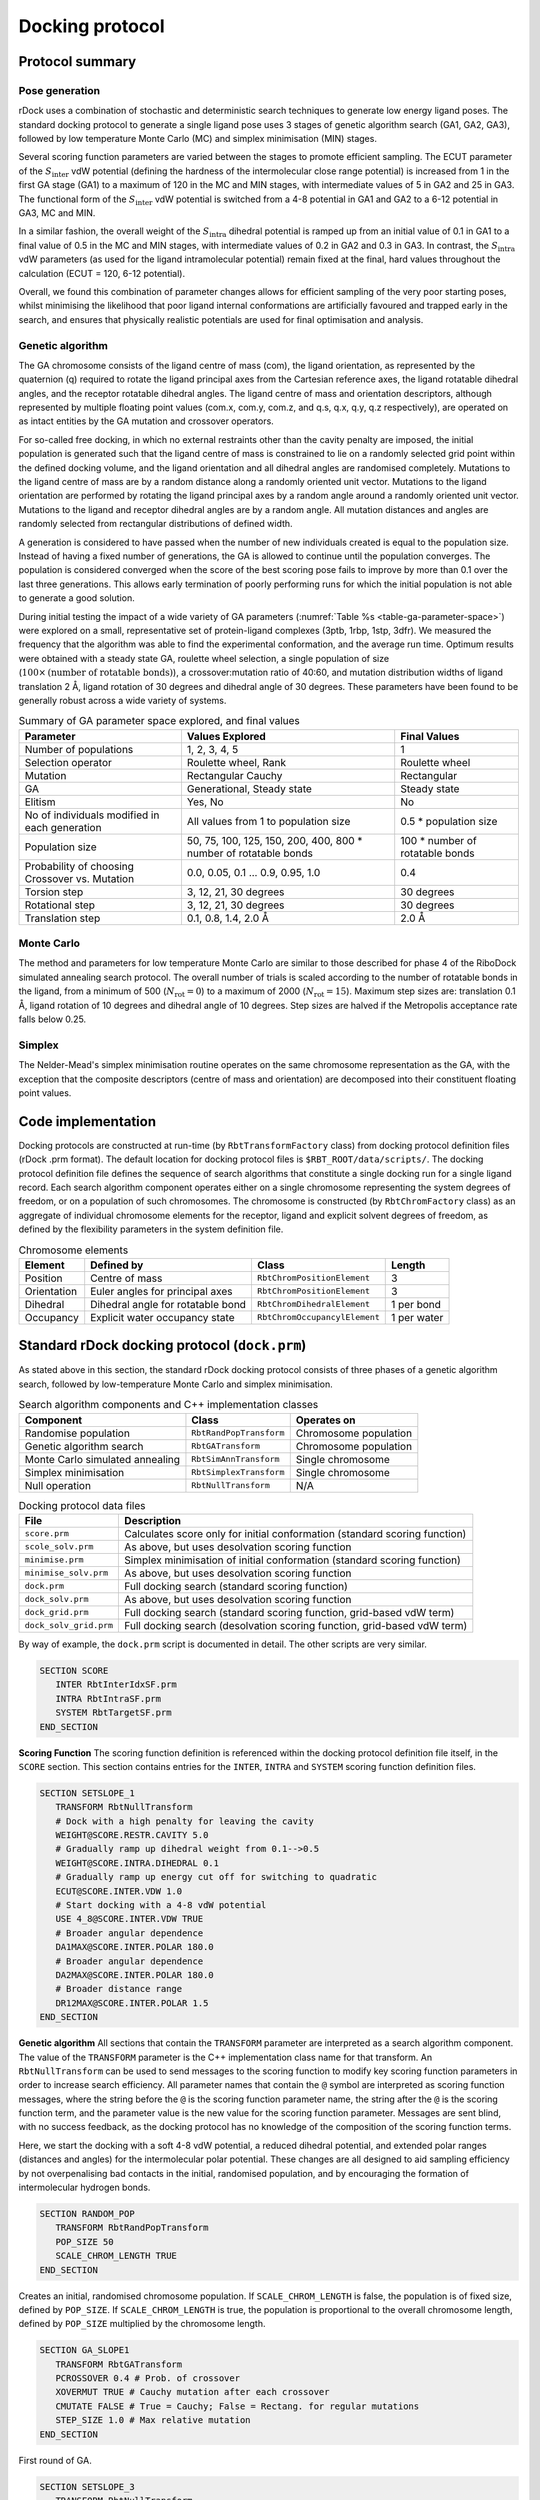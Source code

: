 .. _docking-protocol:

Docking protocol
================

Protocol summary
----------------

Pose generation
^^^^^^^^^^^^^^^

rDock uses a combination of stochastic and deterministic search techniques to
generate low energy ligand poses. The standard docking protocol to generate a
single ligand pose uses 3 stages of genetic algorithm search (GA1, GA2, GA3),
followed by low temperature Monte Carlo (MC) and simplex minimisation (MIN)
stages.

Several scoring function parameters are varied between the stages to promote
efficient sampling. The ECUT parameter of the :math:`S_{\text{inter}}` vdW
potential (defining the hardness of the intermolecular close range potential)
is increased from 1 in the first GA stage (GA1) to a maximum of 120 in the MC
and MIN stages, with intermediate values of 5 in GA2 and 25 in GA3. The
functional form of the :math:`S_{\text{inter}}` vdW potential is switched from
a 4-8 potential in GA1 and GA2 to a 6-12 potential in GA3, MC and MIN.

In a similar fashion, the overall weight of the :math:`S_{\text{intra}}`
dihedral potential is ramped up from an initial value of 0.1 in GA1 to a final
value of 0.5 in the MC and MIN stages, with intermediate values of 0.2 in GA2
and 0.3 in GA3. In contrast, the :math:`S_{\text{intra}}` vdW parameters (as
used for the ligand intramolecular potential) remain fixed at the final, hard
values throughout the calculation (ECUT = 120, 6-12 potential).

Overall, we found this combination of parameter changes allows for efficient
sampling of the very poor starting poses, whilst minimising the likelihood that
poor ligand internal conformations are artificially favoured and trapped early
in the search, and ensures that physically realistic potentials are used for
final optimisation and analysis.

.. _docking-protocol-genetic-algorithm:

Genetic algorithm
^^^^^^^^^^^^^^^^^

The GA chromosome consists of the ligand centre of mass (com), the ligand
orientation, as represented by the quaternion (q) required to rotate the ligand
principal axes from the Cartesian reference axes, the ligand rotatable dihedral
angles, and the receptor rotatable dihedral angles. The ligand centre of mass
and orientation descriptors, although represented by multiple floating point
values (com.x, com.y, com.z, and q.s, q.x, q.y, q.z respectively), are operated
on as intact entities by the GA mutation and crossover operators.

For so-called free docking, in which no external restraints other than the
cavity penalty are imposed, the initial population is generated such that the
ligand centre of mass is constrained to lie on a randomly selected grid point
within the defined docking volume, and the ligand orientation and all dihedral
angles are randomised completely. Mutations to the ligand centre of mass are by
a random distance along a randomly oriented unit vector. Mutations to the ligand
orientation are performed by rotating the ligand principal axes by a random
angle around a randomly oriented unit vector. Mutations to the ligand and
receptor dihedral angles are by a random angle. All mutation distances and
angles are randomly selected from rectangular distributions of defined width.

A generation is considered to have passed when the number of new individuals
created is equal to the population size. Instead of having a fixed number of
generations, the GA is allowed to continue until the population converges. The
population is considered converged when the score of the best scoring pose fails
to improve by more than 0.1 over the last three generations. This allows early
termination of poorly performing runs for which the initial population is not
able to generate a good solution.

During initial testing the impact of a wide variety of GA parameters
(:numref:`Table %s <table-ga-parameter-space>`) were explored on a small,
representative set of protein-ligand complexes (3ptb, 1rbp, 1stp, 3dfr). We
measured the frequency that the algorithm was able to find the experimental
conformation, and the average run time. Optimum results were obtained with a
steady state GA, roulette wheel selection, a single population of size
(:math:`100 \times \text{(number of rotatable bonds)}`), a crossover:mutation
ratio of 40:60, and mutation distribution widths of ligand translation 2 Å,
ligand rotation of 30 degrees and dihedral angle of 30 degrees. These parameters
have been found to be generally robust across a wide variety of systems.

.. _table-ga-parameter-space:

.. table:: Summary of GA parameter space explored, and final values

   +-----------------------------+--------------------------------------------------+----------------------------------+
   | Parameter                   | Values Explored                                  | Final Values                     |
   +=============================+==================================================+==================================+
   | Number of populations       | 1, 2, 3, 4, 5                                    | 1                                |
   +-----------------------------+--------------------------------------------------+----------------------------------+
   | Selection operator          | Roulette wheel, Rank                             | Roulette wheel                   |
   +-----------------------------+--------------------------------------------------+----------------------------------+
   | Mutation                    | Rectangular Cauchy                               | Rectangular                      |
   +-----------------------------+--------------------------------------------------+----------------------------------+
   | GA                          | Generational, Steady state                       | Steady state                     |
   +-----------------------------+--------------------------------------------------+----------------------------------+
   | Elitism                     | Yes, No                                          | No                               |
   +-----------------------------+--------------------------------------------------+----------------------------------+
   | No of individuals modified  | All values from 1 to population size             | 0.5 \* population size           |
   | in each generation          |                                                  |                                  |
   +-----------------------------+--------------------------------------------------+----------------------------------+
   | Population size             | 50, 75, 100, 125, 150, 200, 400, 800 \* number   | 100 \* number of rotatable bonds |
   |                             | of rotatable bonds                               |                                  |
   +-----------------------------+--------------------------------------------------+----------------------------------+
   | Probability of choosing     | 0.0, 0.05, 0.1 ... 0.9, 0.95, 1.0                | 0.4                              |
   | Crossover vs. Mutation      |                                                  |                                  |
   +-----------------------------+--------------------------------------------------+----------------------------------+
   | Torsion step                | 3, 12, 21, 30 degrees                            | 30 degrees                       |
   +-----------------------------+--------------------------------------------------+----------------------------------+
   | Rotational step             | 3, 12, 21, 30 degrees                            | 30 degrees                       |
   +-----------------------------+--------------------------------------------------+----------------------------------+
   | Translation step            | 0.1, 0.8, 1.4, 2.0 Å                             | 2.0 Å                            |
   +-----------------------------+--------------------------------------------------+----------------------------------+

Monte Carlo
^^^^^^^^^^^

The method and parameters for low temperature Monte Carlo are similar to those
described for phase 4 of the RiboDock simulated annealing search protocol. The
overall number of trials is scaled according to the number of rotatable bonds in
the ligand, from a minimum of 500 (:math:`N_{\text{rot}} = 0`) to a maximum of
2000 (:math:`N_{\text{rot}} = 15`). Maximum step sizes are: translation 0.1 Å,
ligand rotation of 10 degrees and dihedral angle of 10 degrees. Step sizes are
halved if the Metropolis acceptance rate falls below 0.25.

Simplex
^^^^^^^

The Nelder-Mead's simplex minimisation routine operates on the same chromosome
representation as the GA, with the exception that the composite descriptors
(centre of mass and orientation) are decomposed into their constituent floating
point values.

Code implementation
-------------------

Docking protocols are constructed at run-time (by ``RbtTransformFactory`` class)
from docking protocol definition files (rDock .prm format). The default location
for docking protocol files is ``$RBT_ROOT/data/scripts/``. The docking protocol
definition file defines the sequence of search algorithms that constitute a
single docking run for a single ligand record. Each search algorithm component
operates either on a single chromosome representing the system degrees of
freedom, or on a population of such chromosomes. The chromosome is constructed
(by ``RbtChromFactory`` class) as an aggregate of individual chromosome elements
for the receptor, ligand and explicit solvent degrees of freedom, as defined by
the flexibility parameters in the system definition file.

.. table:: Chromosome elements

   +-------------+--------------------+-------------------------------+--------+
   | Element     | Defined by         | Class                         | Length |
   +=============+====================+===============================+========+
   | Position    | Centre of mass     | ``RbtChromPositionElement``   | 3      |
   +-------------+--------------------+-------------------------------+--------+
   | Orientation | Euler angles for   | ``RbtChromPositionElement``   | 3      |
   |             | principal axes     |                               |        |
   +-------------+--------------------+-------------------------------+--------+
   | Dihedral    | Dihedral angle for | ``RbtChromDihedralElement``   | 1 per  |
   |             | rotatable bond     |                               | bond   |
   +-------------+--------------------+-------------------------------+--------+
   | Occupancy   | Explicit water     | ``RbtChromOccupancylElement`` | 1 per  |
   |             | occupancy state    |                               | water  |
   +-------------+--------------------+-------------------------------+--------+

Standard rDock docking protocol (``dock.prm``)
----------------------------------------------

As stated above in this section, the standard rDock docking protocol consists of
three phases of a genetic algorithm search, followed by low-temperature Monte
Carlo and simplex minimisation.

.. table:: Search algorithm components and C++ implementation classes

   +-------------------------+-------------------------+-----------------------+
   | Component               | Class                   | Operates on           |
   +=========================+=========================+=======================+
   | Randomise population    | ``RbtRandPopTransform`` | Chromosome population |
   +-------------------------+-------------------------+-----------------------+
   | Genetic algorithm       | ``RbtGATransform``      | Chromosome population |
   | search                  |                         |                       |
   +-------------------------+-------------------------+-----------------------+
   | Monte Carlo             | ``RbtSimAnnTransform``  | Single chromosome     |
   | simulated annealing     |                         |                       |
   +-------------------------+-------------------------+-----------------------+
   | Simplex minimisation    | ``RbtSimplexTransform`` | Single chromosome     |
   +-------------------------+-------------------------+-----------------------+
   | Null operation          | ``RbtNullTransform``    | N/A                   |
   +-------------------------+-------------------------+-----------------------+

.. table:: Docking protocol data files

   +------------------------+--------------------------------------------------+
   | File                   | Description                                      |
   +========================+==================================================+
   | ``score.prm``          | Calculates score only for initial conformation   |
   |                        | (standard scoring function)                      |
   +------------------------+--------------------------------------------------+
   | ``scole_solv.prm``     | As above, but uses desolvation scoring function  |
   +------------------------+--------------------------------------------------+
   | ``minimise.prm``       | Simplex minimisation of initial conformation     |
   |                        | (standard scoring function)                      |
   +------------------------+--------------------------------------------------+
   | ``minimise_solv.prm``  | As above, but uses desolvation scoring function  |
   +------------------------+--------------------------------------------------+
   | ``dock.prm``           | Full docking search (standard scoring function)  |
   +------------------------+--------------------------------------------------+
   | ``dock_solv.prm``      | As above, but uses desolvation scoring function  |
   +------------------------+--------------------------------------------------+
   | ``dock_grid.prm``      | Full docking search (standard scoring function,  |
   |                        | grid-based vdW term)                             |
   +------------------------+--------------------------------------------------+
   | ``dock_solv_grid.prm`` | Full docking search (desolvation scoring         |
   |                        | function, grid-based vdW term)                   |
   +------------------------+--------------------------------------------------+

By way of example, the ``dock.prm`` script is documented in detail. The other
scripts are very similar.

.. code-block:: python

   SECTION SCORE
      INTER RbtInterIdxSF.prm
      INTRA RbtIntraSF.prm
      SYSTEM RbtTargetSF.prm
   END_SECTION

**Scoring Function** The scoring function definition is referenced within the
docking protocol definition file itself, in the ``SCORE`` section. This section
contains entries for the ``INTER``, ``INTRA`` and ``SYSTEM`` scoring function
definition files.

.. code-block:: python

   SECTION SETSLOPE_1
      TRANSFORM RbtNullTransform
      # Dock with a high penalty for leaving the cavity
      WEIGHT@SCORE.RESTR.CAVITY 5.0
      # Gradually ramp up dihedral weight from 0.1-->0.5
      WEIGHT@SCORE.INTRA.DIHEDRAL 0.1
      # Gradually ramp up energy cut off for switching to quadratic
      ECUT@SCORE.INTER.VDW 1.0
      # Start docking with a 4-8 vdW potential
      USE 4_8@SCORE.INTER.VDW TRUE
      # Broader angular dependence
      DA1MAX@SCORE.INTER.POLAR 180.0
      # Broader angular dependence
      DA2MAX@SCORE.INTER.POLAR 180.0
      # Broader distance range
      DR12MAX@SCORE.INTER.POLAR 1.5
   END_SECTION

**Genetic algorithm** All sections that contain the ``TRANSFORM`` parameter are
interpreted as a search algorithm component. The value of the ``TRANSFORM``
parameter is the C++ implementation class name for that transform. An
``RbtNullTransform`` can be used to send messages to the scoring function to
modify key scoring function parameters in order to increase search efficiency.
All parameter names that contain the ``@`` symbol are interpreted as scoring
function messages, where the string before the ``@`` is the scoring function
parameter name, the string after the ``@`` is the scoring function term, and the
parameter value is the new value for the scoring function parameter. Messages
are sent blind, with no success feedback, as the docking protocol has no
knowledge of the composition of the scoring function terms.

Here, we start the docking with a soft 4-8 vdW potential, a reduced dihedral
potential, and extended polar ranges (distances and angles) for the
intermolecular polar potential. These changes are all designed to aid sampling
efficiency by not overpenalising bad contacts in the initial, randomised
population, and by encouraging the formation of intermolecular hydrogen bonds.

.. code-block:: python

   SECTION RANDOM_POP
      TRANSFORM RbtRandPopTransform
      POP_SIZE 50
      SCALE_CHROM_LENGTH TRUE
   END_SECTION

Creates an initial, randomised chromosome population. If ``SCALE_CHROM_LENGTH``
is false, the population is of fixed size, defined by ``POP_SIZE``. If
``SCALE_CHROM_LENGTH`` is true, the population is proportional to the overall
chromosome length, defined by ``POP_SIZE`` multiplied by the chromosome length.

.. code-block:: python

   SECTION GA_SLOPE1
      TRANSFORM RbtGATransform
      PCROSSOVER 0.4 # Prob. of crossover
      XOVERMUT TRUE # Cauchy mutation after each crossover
      CMUTATE FALSE # True = Cauchy; False = Rectang. for regular mutations
      STEP_SIZE 1.0 # Max relative mutation
   END_SECTION

First round of GA.

.. code-block:: python

   SECTION SETSLOPE_3
      TRANSFORM RbtNullTransform
      WEIGHT@SCORE.INTRA.DIHEDRAL 0.2
      ECUT@SCORE.INTER.VDW 5.0
      DA1MAX@SCORE.INTER.POLAR 140.0
      DA2MAX@SCORE.INTER.POLAR 140.0
      DR12MAX@SCORE.INTER.POLAR 1.2
   END_SECTION

Increases the ligand dihedral weight, increases the short-range intermolecular
vdW hardness (ECUT), and decreases the range of the intermolecular polar
distances and angles.

.. code-block:: python

   SECTION GA_SLOPE3
      TRANSFORM RbtGATransform
      PCROSSOVER 0.4 # Prob. of crossover
      XOVERMUT TRUE # Cauchy mutation after each crossover
      CMUTATE FALSE # True = Cauchy ; False = Rectang. for regular mutations
      STEP_SIZE 1.0 # Max relative mutation
   END_SECTION

Second round of GA with revised scoring function parameters.

.. code-block:: python

   SECTION SETSLOPE_5
      TRANSFORM RbtNullTransform
      WEIGHT@SCORE.INTRA.DIHEDRAL 0.3
      ECUT@SCORE.INTER.VDW 25.0
      # Now switch to a convential 6-12 for final GA, MC, minimisation
      USE 4_8@SCORE.INTER.VDW FALSE
      DA1MAX@SCORE.INTER.POLAR 120.0
      DA2MAX@SCORE.INTER.POLAR 120.0
      DR12MAX@SCORE.INTER.POLAR 0.9
   END_SECTION

Further increases the ligand dihedral weight, further increases the short-range
intermolecular vdW hardness (ECUT), and further decreases the range of the
intermolecular polar distances and angles. Also switches from softer 4-8 vdW
potential to a harder 6-12 potential for final round of GA, MC and minimisation.

.. code-block:: python

   SECTION GA_SLOPE5
      TRANSFORM RbtGATransform
      PCROSSOVER 0.4 # Prob. of crossover
      XOVERMUT TRUE # Cauchy mutation after each crossover
      CMUTATE FALSE # True = Cauchy ; False = Rectang. for regular mutations
      STEP_SIZE 1.0 # Max relative mutation
   END_SECTION

Final round of GA with revised scoring function parameters.

.. code-block:: python

   SECTION SETSLOPE_10
      TRANSFORM RbtNullTransform
      WEIGHT@SCORE.INTRA.DIHEDRAL 0.5 # Final dihedral weight matches SF file
      ECUT@SCORE.INTER.VDW 120.0 # Final ECUT matches SF file
      DA1MAX@SCORE.INTER.POLAR 80.0
      DA2MAX@SCORE.INTER.POLAR 100.0
      DR12MAX@SCORE.INTER.POLAR 0.6
   END_SECTION

Resets all the modified scoring function parameters to their final values,
corresponding to the values in the scoring function definition files. It is
important that the final scoring function optimised by the docking search can be
compared directly with the score-only and minimisation-only protocols, in which
the scoring function parameters are not modified.

.. code-block:: python

   SECTION MC_10K
      TRANSFORM RbtSimAnnTransform
      START_T 10.0
      FINAL_T 10.0
      NUM_BLOCKS 5
      STEP_SIZE 0.1
      MIN_ACC_RATE 0.25
      PARTITION_DIST 8.0
      PARTITION_FREQ 50
      HISTORY_FREQ 0
   END_SECTION

**Monte Carlo** Low temperature Monte Carlo sampling, starting from fittest
chromosome from final round of GA.

.. code-block:: python

   SECTION SIMPLEX
      TRANSFORM RbtSimplexTransform
      MAX_CALLS 200
      NCYCLES 20
      STOPPING_STEP_LENGTH 10e-4
      PARTITION_DIST 8.0
      STEP_SIZE 1.0
      CONVERGENCE 0.001
   END_SECTION

**Minimisation** Simplex minimisation, starting from fittest chromosome from low
temperature Monte Carlo sampling.

.. code-block:: python

   SECTION FINAL
      TRANSFORM RbtNullTransform
      WEIGHT@SCORE.RESTR.CAVITY 1.0 # revert to standard cavity penalty
   END_SECTION

Finally, we reset the cavity restraint penalty to 1. The penalty has been held
at a value of 5 throughout the search, to strongly discourage the ligand from
leaving the docking site.
